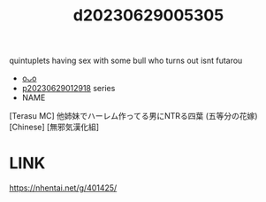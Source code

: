 :PROPERTIES:
:ID:       89323488-fe80-4667-ae1d-b94528c99ac6
:END:
#+title: d20230629005305
#+filetags: :20230629005305:ntronary:
quintuplets having sex with some bull who turns out isnt futarou
- [[id:2985cb47-d679-4a6a-947e-03b00d743a02][oᴗo]]
- [[id:7874b374-d893-4eba-9249-ee42d9781d5a][p20230629012918]] series
- NAME
[Terasu MC] 他姉妹でハーレム作ってる男にNTRる四葉 (五等分の花嫁) [Chinese] [無邪気漢化組]
* LINK
https://nhentai.net/g/401425/
